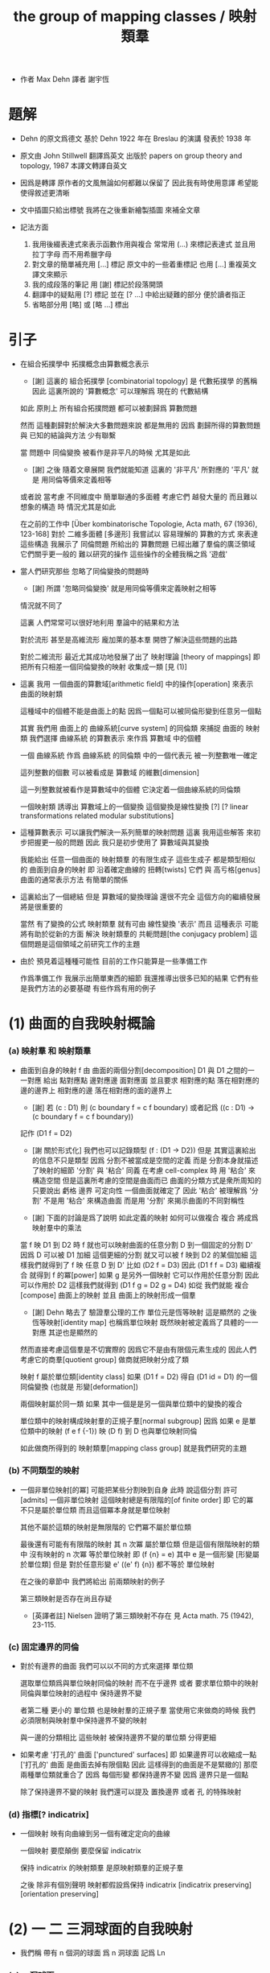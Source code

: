 #+HTML_HEAD: <link rel="stylesheet" href="../asset/css/page.css" type="text/css" media="screen" />
#+TITLE: the group of mapping classes / 映射類羣

- 作者 Max Dehn
  譯者 謝宇恆

* 題解

  - Dehn 的原文爲德文
    基於 Dehn 1922 年在 Breslau 的演講
    發表於 1938 年

  - 原文由 John Stillwell 翻譯爲英文
    出版於 papers on group theory and topology, 1987
    本譯文轉譯自英文

  - 因爲是轉譯
    原作者的文風無論如何都難以保留了
    因此我有時使用意譯 希望能使得敘述更清晰

  - 文中插圖只給出標號
    我將在之後重新繪製插圖 來補全文章

  - 記法方面
    1. 我用後綴表達式來表示函數作用與複合
       常常用 (...) 來標記表達式
       並且用拉丁字母 而不用希臘字母
    2. 對文章的簡單補充用 [...] 標記
       原文中的一些着重標記
       也用 [...] 重複英文譯文來顯示
    3. 我的成段落的筆記 用 [謝] 標記於段落開頭
    4. 翻譯中的疑點用 [?] 標記
       並在 [? ...] 中給出疑難的部分
       便於讀者指正
    5. 省略部分用 [略] 或 [略 ...] 標出

* 引子

  - 在組合拓撲學中
    拓撲概念由算數概念表示

    - [謝]
      這裏的 組合拓撲學 [combinatorial topology]
      是 代數拓撲學 的舊稱
      因此 這裏所說的 '算數概念'
      可以理解爲 現在的 代數結構

    如此 原則上 所有組合拓撲問題
    都可以被劃歸爲 算數問題

    然而 這種劃歸對於解決大多數問題來說 都是無用的
    因爲 劃歸所得的算數問題 與 已知的結論與方法 少有聯繫

    當 問題中 同倫變換 被看作是非平凡的時候 尤其是如此
    - [謝] 之後 隨着文章展開
      我們就能知道 這裏的 '非平凡' 所對應的 '平凡'
      就是 用同倫等價來定義相等
    或者說
    當考慮 不同維度中 簡單聯通的多面體
    考慮它們 越發大量的 而且難以想象的構造 時
    情況尤其是如此

    在之前的工作中
    [Über kombinatorische Topologie, Acta math, 67 (1936), 123-168]
    對於 二維多面體 [多邊形]
    我嘗試以 容易理解的 算數的方式 來表達這些構造
    我展示了 同倫問題 所給出的 算數問題 已經出離了羣倫的廣泛領域
    它們關乎更一般的 難以研究的操作
    這些操作的全體我稱之爲 '遊戲'

  - 當人們研究那些 忽略了同倫變換的問題時
    - [謝] 所謂 '忽略同倫變換' 就是用同倫等價來定義映射之相等
    情況就不同了

    這裏 人們常常可以很好地利用 羣論中的結果和方法

    對於流形 甚至是高維流形
    龐加萊的基本羣 開啓了解決這些問題的出路

    對於二維流形 最近尤其成功地發展了出了 映射理論 [theory of mappings]
    即 把所有只相差一個同倫變換的映射 收集成一類
    [見 (1)]

  - 這裏 我用 一個曲面的算數域[arithmetic field] 中的操作[operation]
    來表示 曲面的映射類

    這種域中的個體不能是曲面上的點
    因爲一個點可以被同倫形變到任意另一個點

    其實
    我們用 曲面上的 曲線系統[curve system] 的同倫類
    來捕捉 曲面的 映射類
    我們選擇 曲線系統 的算數表示
    來作爲 算數域 中的個體

    一個 曲線系統
    作爲 曲線系統 的同倫類 中的一個代表元
    被一列整數唯一確定

    這列整數的個數 可以被看成是 算數域 的維數[dimension]

    這一列整數就被看作是算數域中的個體
    它決定着一個曲線系統的同倫類

    一個映射類 誘導出 算數域上的一個變換
    這個變換是線性變換 [?]
    [? linear transformations related modular substitutions]

  - 這種算數表示 可以讓我們解決一系列簡單的映射問題
    這裏 我用這些解答 來初步把握更一般的問題
    因此 我只是初步使用了 算數域與其變換

    我能給出 任意一個曲面的 映射類羣 的有限生成子
    這些生成子 都是類型相似的 曲面到自身的映射
    即 沿着確定曲線的 扭轉[twists]
    它們 與 高亏格[genus]曲面的通常表示方法
    有簡單的關係

  - 這裏給出了一個總結
    但是 算數域的變換理論 還很不完全
    這個方向的繼續發展 將是很重要的

    當然 有了變換的公式
    映射類羣 就有可由 線性變換 '表示'
    而且
    這種表示 可能將有助於從新的方面 解決
    映射類羣的 共軛問題[the conjugacy problem]
    這個問題是這個領域之前研究工作的主題

  - 由於 預見着這種種可能性
    目前的工作只能算是一些準備工作

    作爲準備工作
    我展示出簡單東西的細節
    我還推導出很多已知的結果
    它們有些是我們方法的必要基礎
    有些作爲有用的例子

* (1) 曲面的自我映射概論

*** (a) 映射羣 和 映射類羣

    - 曲面到自身的映射 f
      由 曲面的兩個分割[decomposition]
      D1 與 D1 之間的一一對應 給出
      點對應點 邊對應邊 面對應面
      並且要求
      相對應的點 落在相對應的邊的邊界上
      相對應的邊 落在相對應的面的邊界上

      - [謝]
        若 (c : D1)
        則 (c boundary f = c f boundary)
        或者記爲
        ((c : D1) -> (c boundary f = c f boundary))

      記作 (D1 f = D2)

      - [謝 關於形式化]
        我們也可以記錄類型 (f : (D1 -> D2))
        但是 其實這裏給出的信息不只是類型
        因爲 分割不被當成是空間的定義
        而是 分割本身就描述了映射的細節
        '分割' 與 '粘合' 同義
        在考慮 cell-complex 時
        用 '粘合' 來構造空間
        但是這裏所考慮的空間是曲面而已
        曲面的分類方式是衆所周知的
        只要說出 虧格 邊界 可定向性 一個曲面就確定了
        因此 '粘合' 被理解爲 '分割'
        不是用 '粘合' 來構造曲面
        而是用 '分割' 來揭示曲面的不同對稱性

      - [謝]
        下面的討論是爲了說明 如此定義的映射 如何可以做複合
        複合 將成爲 映射羣中的乘法

      當 f 映 D1 到 D2 時
      f 就也可以映射曲面的任意分割 D 到一個固定的分割 D'
      因爲 D 可以被 D1 加細
      這個更細的分割 就又可以被 f 映到 D2 的某個加細
      這樣我們就得到了 f 映 任意 D 到 D'
      比如 (D2 f = D3)
      因此 (D1 f f = D3)
      繼續複合 就得到 f 的冪[power]
      如果 g 是另外一個映射 它可以作用於任意分割 因此可以作用於 D2
      這樣我們就得到 (D1 f g = D2 g = D4)
      如從 我們就能 複合[compose] 曲面上的映射
      並且 曲面上的映射形成一個羣

      - [謝]
        Dehn 略去了 驗證羣公理的工作
        單位元是恆等映射 這是顯然的
        之後 恆等映射[identity map] 也稱爲單位映射
        既然映射被定義爲了具體的一一對應 其逆也是顯然的

      然而直接考慮這個羣是不切實際的
      因爲它不是由有限個元素生成的
      因此人們考慮它的商羣[quotient group]
      做商就把映射分成了類

      映射 f 屬於單位類[identity class]
      如果 (D1 f = D2) 得自 (D1 id = D1) 的一個同倫變換
      (也就是 形變[deformation])

      兩個映射屬於同一類
      如果 其中一個是是另一個與單位類中的變換的複合

      單位類中的映射構成映射羣的正規子羣[normal subgroup]
      因爲 如果 e 是單位類中的映射
      (f e f {-1}) 映 (D f) 到 D 也與單位映射同倫

      如此做商所得到的 映射類羣[mapping class group]
      就是我們研究的主題

*** (b) 不同類型的映射

    - 一個非單位映射[的冪]
      可能把某些分割映到自身
      此時 說這個分割 許可[admits] 一個非單位映射
      這個映射總是有限階的[of finite order]
      即 它的冪 不只是屬於單位類
      而且這個冪本身就是單位映射

      其他不屬於這類的映射是無限階的
      它們冪不屬於單位類

      最後還有可能有有限階的映射
      其 n 次冪 屬於單位類
      但是這個有限階映射的類中
      沒有映射的 n 次冪 等於單位映射
      即 (f {n} = e) 其中 e 是一個形變 [形變屬於單位類]
      但是 對於任意形變 e'
      ((e' f) {n}) 都不等於 單位映射

      在之後的章節中
      我們將給出 前兩類映射的例子

      第三類映射是否存在尚且存疑

      - [英譯者註]
        Nielsen 證明了第三類映射不存在
        見 Acta math. 75 (1942), 23-115.

*** (c) 固定邊界的同倫

    - 對於有邊界的曲面
      我們可以以不同的方式來選擇 單位類

      選取單位類爲與單位映射同倫的映射 而不在乎邊界
      或者 要求單位類中的映射同倫與單位映射的過程中 保持邊界不變

      者第二種 更小的 單位類
      也是映射羣的正規子羣
      當使用它來做商的時候
      我們必須限制與映射羣中保持邊界不變的映射

      與一邊的分類相比
      這些映射 被保持邊界不變的單位類 分得更細

    - 如果考慮 '打孔的' 曲面 ['punctured' surfaces]
      即 如果邊界可以收縮成一點
      ['打孔的' 曲面 是曲面去掉有限個點 因此 這樣得到的曲面是不是緊緻的]
      那麼 兩種單位類就重合了
      因爲 每個形變 都保持邊界不變 因爲 邊界只是一個點

      除了保持邊界不變的映射
      我們還可以提及 置換邊界 或者 孔 的特殊映射

*** (d) 指標[? indicatrix]

    - 一個映射 映有向曲線到另一個有確定定向的曲線

      一個映射 要麼顛倒 要麼保留 indicatrix

      保持 indicatrix 的映射類羣 是原映射類羣的正規子羣

      之後 除非有個別聲明
      映射都假設爲保持 indicatrix
      [indicatrix preserving] [orientation preserving]

* (2) 一 二 三洞球面的自我映射

  - 我們稱 帶有 n 個洞的球面
    爲 n 洞球面
    記爲 Ln

*** (a) 一洞球面

    - 考慮曲面上的算數域之前
      先考慮一些簡單的映射問題 是有用的

      一洞球面 即圓盤
      其映射類羣是單位羣

      不論固定邊界與否
      所有映射都屬於單位類

      其證明就是
      曲面的一個分割
      總是可以被相繼的同倫形變到另一個分割

*** (b) 二洞球面

    - 二洞球面 即圓柱
      其映射類羣 是二階羣
      其中的非單位映射就是交換邊界

      如果要求不能交換邊界
      但是邊界上的點不固定
      其映射類羣 是單位羣

      保持邊界不變
      其映射類羣 是無限階循環羣
      這是因爲
      有無限多不同的方式
      把一個邊界上的點 y1 連接到另一個邊界上的點 y2
      (見 圖1 中的 (y1 y y2) 和 (y1 z y2))

      - [謝]
        上面句話中的 '因爲'
        隱藏了 Dehn 劃歸問題的方法
        這個劃歸法就是
        利用嵌入在二洞球面上的線段
        來把二洞球面的映射問題 轉化爲 一洞球面的映射問題

        如果確定了 二洞球面 兩個邊界之間的一條路
        沿着這條路裁開 二洞球面 就成了 一洞球面

        因此
        二洞球面上 兩個邊界之間的路
        外加 一洞球面上的一個自我映射
        就給出了 二洞球面上的一個自我映射

        並且
        二洞球面上的所有自我映射
        都可以如此構造出來

        這個劃歸的方法 在這裏沒有明顯提及
        可能是因爲這裏的映射非常直觀
        但是在處理 三洞球面的時候 Dehn 明顯地指出了這個方法

      [>< 圖1]

      圖1 展示了一個映射
      這個映射可以生成 上面所說的無限階循環羣
      映射由圓柱的兩個分割之間的如下一一對應定義
      分割 D1 爲多面體 (z1 r1 y1 y y2 r2 z2 z) 和 (z1 s1 y1 y y2 s2 z2 z)
      分割 D2 爲多面體 (z1 r1 y1 z y2 r2 z2 y) 和 (z1 s1 y1 z y2 s2 z2 y)
      如下的對應 保持邊界不變 只是交換了點 y 與 z
      (z1 r1 y1 y y2 r2 z2 z) 對 (z1 r1 y1 z y2 r2 z2 y)
      (z1 s1 y1 y y2 s2 z2 z) 對 (z1 s1 y1 z y2 s2 z2 y)

      我們稱這個映射爲 扭轉[twist]
      當邊界固定的時候 這個扭轉不是同倫形變

      如果不保持邊界不變 連接邊界的路 (y1 y y2)
      與任意 連接邊界的路 (y1' y' y2') 同倫

      如果保持邊界不變 (y1 y y2) 和 (y1 z y2) 就不同倫
      並且有無窮多不同倫的路
      確定了 正向 或 反向 繞邊界的次數
      就在同倫意義上 確定了這樣一個路
      [也就是說 這裏的算數域 就是整數的加法羣]

      [略 至本段末]

      - [謝]
        之後給出了 構造 映射類羣 中的兩個元素 之複合 的方式
        即 因爲 考慮的是 同倫等價類
        所以 我們可以用 辮子理論[braid theory] 來理解這個複合
        注意
        映射羣中的函數複合
        在映射類羣中 被處理成了 非常簡單的構造
        這就是同倫等價的力量

    - [略]
      這個映射類羣 誘導出 整數的加法羣 上的線性變換

    - 如上我給出了很多構造的細節
      因爲這裏我們有最簡單的 算數域確定曲線系統 的例子
      算數域上的變換 給出 映射類羣

*** (c) 三洞球面

    - 三洞球面 L3
      其映射類羣 是三個邊界的對稱羣[symmetric group] [即 所有置換形成的羣]
      [這與 MAGNUS, Math. Ann. 109. 中的結果相一致]

    - 限制不能置換邊界的話
      映射類羣 就是單位羣
      [這是 DEHN, Autogr. Vortrag, Breslau 1922
       和 R. Baer, Journ. f. Math.,vols. 156, 160. 中
       關於曲面上的曲線系統工作的基礎]

      證明如下

      取兩個邊界
      再取兩條連接它們的路
      我們考慮這兩個路之間的同倫形變

      取三條路 (a b) (c d) (e f)
      它們把三洞球面分割成兩個圓盤
      [如 圖3]

      [>< 圖3]

      我們將證明 任意連接 a b 的路 v
      在 L3 中 與 (a b) 同倫

      沿着 v 考慮它與 (a b) (c d) (e f) 的相繼相交的點的序列

      我們可以假設 沒有相繼的兩個交點 落在 (a b) (c d) (e f) 中的同一條路上
      因爲 經過同倫形變 如此相繼的兩個交點 可以被消除

      同理 我們假設交點序列中的第一個 不落在 (a b) 上

      下面分情況討論

      假設第一個交點 x 落在 (c d) 上
      那麼下一個交點一定只落在 (a b) 上
      因爲 如果它落在 (f e) 上 它就不能回到 b 點了
      再下一個交點只能落在 (x c) 上
      再下一個交點只能落在 (a b) 上
      再下一個交點只能落在 (x c) 上
      等等
      如此循環 v 環繞 b c 所在的邊界很多圈 最終回到 b 點
      經過同倫形變 v 可以變得與 (a b) (c d) (e f) 皆不相交
      因而 v 與 (a b) 圈出 L3 中的一個圓盤
      因而 v 與 (a b) 同倫

      另外一種情況是
      交點序列中的第一個點 x 落在 (e f) 上 [見 圖4]
      [>< 圖4]
      若 下一個交點落在 (c d) 上
      那麼之後的 v 又只能環繞 c b 所在的邊界了
      把 v 的起點沿着外層的邊界移動
      就可以把 v 劃歸爲第一種情況
      若 下一個交點 z 落在 (a b) 上
      再下一個交點如果落在 (c d) 上
      就又可以被劃歸爲第一種情況
      所以考慮下一個交點 u 落在 (x e) 上
      對於之後的交點
      我們按照同樣的理由排除落其在 (c d) 上的可能
      這樣 之後的交點就相繼落在 (a b) 與 (f e) 上
      如此 v 就是環繞 a f 所在的邊界而回到 b 點
      因而 v 與 (a b) 同倫

      如此就完成了分情況的證明

    - 從上面的證明中我們還可以看出
      如果保持邊界固定
      v 的同倫類 由兩個整數確定
      這兩個整數分別記錄着
      v 相繼 環繞 a f 所在的邊界
      與 環繞 b c 所在的邊界
      的方向與次數

    - 注意
      我們的結論是 [當邊界不固定時]
      沿着任意一條連接兩個邊界的路 v
      裁開曲面 L3
      就如同沿着 (a b) 裁開
      從而得到 L2
      因爲 v 可以同倫形變到 (a b)

    - 任意一個 L3 的邊界可變的映射 f
      可能把 (a b) 映到 v

      L3 的一個同倫 h 可能也把 (a b) 形變到 v
      [這里說的 一個函數是空間的同倫
       就是指 這個函數與這個空間的單位映射的同倫]

      f 有別與 h 的部分 是二洞球面上的一個映射 g
      這個 L2 來源與沿着 (a b) 裁開 L3
      因此 g 保持 (a b) 所對應的兩條線段不變

      但是 二洞球面上的所有映射 只要一個邊界可變 就是同倫

      因此 g 是 L2 的同倫
      這個同倫保持 (a b) 所對應的兩條線段的不變

      因此 g 也是 L3 的同倫 [添加上 映 (a b) 到 v]

      因此 f 與 h 同倫 從而術語單位類

      如此我們完成對如下定理的證明
      限制不能置換邊界
      三洞球面的 映射類羣 是單位羣

      - [謝]
        我也可以給出 強調構造的 證明方式

        考慮 L3 的任何一個自我映射 f
        f 限制這個同倫在 (a b) 上
        就得到 (a b) 的嵌入

        沿 (a b) 裁開 L3 而得到 L2
        裁線 (a b) 就成了 所裁出的 L2 的一個邊界上的兩個線段
        f 限制在這個 L2 上
        就是一個保持這兩個線段不變的 L2 的自我映射

        任何 L3 的自我映射
        都可以用 一個嵌入 L3 的線段
        和一個 L2 的保持這兩個線段不變的 自我映射構造

        我們知道
        連接 (a b) 所連接的兩個邊界的 嵌入曲線
        只有一個同倫類
        即 (a b) 所代表的同倫類

        我們還知道
        只要 L2 的一個邊界不被固定
        其 映射類羣 就是單位羣

        因此 L3 的 映射類羣 也是單位羣

    - L3 的保持邊界不變的映射類羣
      是 有三個生成子的自由阿貝爾羣[free abelian group]
      三個生成子 是沿着三個邊界的扭轉[twists]

      一個沿着邊界曲線的扭轉 來自二洞球面上固定邊界的扭轉
      在曲面上 扭轉曲線[twist curve] 落在邊界和一條平行於邊界的曲線之間
      [扭轉曲線 指用以確定扭轉的嵌入曲線]
      我們取平行於邊界的曲線 使其互不相交

      證明如下

      L3 的映射 f 映 (a b) 到 v

      通過兩個 沿邊界的扭轉 t1 與 t2
      (a b) 可以被映爲 與 v 同倫的曲線 v'

      當需要 n1 次扭轉 t1 與 n2 次扭轉 t2 時
      映射 (g := f h' t2 {-n2} t1 {-n1}) 保持 (a b) 不變
      其中 h' 是能夠映 v' 到 v 的同倫

      沿着 (a b) 裁開 L3 得 L2
      g 限制在 L2 上
      就成了 保持 L2 邊界不變的 L2 映射
      因此根據 (b) 節的結論
      g 與沿着第三個邊界的某個扭轉 (t3 {n3}) 同倫
      (h'' t3 {n3} = f h' t2 {-n2} t1 {-n1})
      其中 h'' 是 L2 保持邊界的同倫

      因爲同倫構成是正規子羣
      [即 單位類構成是正規子羣]
      所以
      (f = h'' t3 {n3} t1 {n1} t2 {n2} h' {-1}
         = h t3 {n3} t1 {n1} t2 {n2})
      如此就證明了 三個沿着邊界的扭轉生成 L3 的映射類羣

      三個扭轉是相互交換的
      因爲假設了它們作用的部分不相交

      三個扭轉之間沒有其他關係
      證明如下
      假設映射類羣中 (t1 {n1} t2 {n2} t3 {n3} = 1)
      取 v12 爲鏈接前兩個邊界的路
      選取第三個邊界上合適的扭轉帶
      v12 就在 t3 的作用下不變
      t1 {n1} t2 {n2} 想要把 v12 變成同倫曲線
      只有 n1 n2 都爲零
      因爲映射想要屬於單位類
      它就必須把每個連線映爲同倫於連線自身的同倫曲線
      所以 n1 = n2 = 0
      類似地 可以證明 n1 = n3 = 0

      因此
      L3 的保持邊界不變的映射類羣
      是由 t1 t2 t3 生成的自由阿貝爾羣

* (3) 四洞球面上的特殊映射

  - 四洞球面 L4
    在 邊界不固定 但不置換邊界 時
    也擁有不在單位類中的映射

    記四個邊界爲 r1 r2 r3 r4 [間 圖5]

    [>< 圖5]

    ><

* (4) 環面的自我映射 與 一洞環面
*** (a) 環面
*** (b) 一洞環面
* (5) 二 三洞球面 和 環面上的算數域

*** (a) 曲面上的算數域 得自 曲面上的曲線系統

    - 關於表示 我們的一般原則是
      使同倫的曲線 有相同的表示

      而且我們算數域中的元素
      不是單個開或閉的曲線
      而是很多這些曲線所形成的系統
      曲線之間沒有相交 曲線自己也不自交

      並且我們略去那些 可以收縮到一點的
      或可以收縮到某個邊界的曲線 不談
      明確這些條件 對於簡化表示來說 是必要的

      我們離題而回顧一下
      曲面上曲線作爲基本羣的元素的表示
      來看看它與我們將要給出的表示有何不同

      - 基本羣中的元素 對應一個可以有任意奇異點的閉曲線
      - 只有當給出曲面上一個固定的點 作爲初始點
        並且給以曲線以定向時
        這些曲線才有唯一的表示
      - 不取固定的點的話
        曲線所對應的元素 就是已有元素的共軛

      在我們的表示中
      曲線系統用長度固定的一列整數表示
      整數列的長度就對應算數域的維度

      然而 表示着曲線的 基本羣的元素
      可能由任意長的一列整數給出
      即 不同生成子的指數

      我們的表示更簡單
      曲面自我映射誘導出 算數域上的映射 更容易理解
      它們都是已知的算數變換

*** (b) 二洞球面上的曲線系統

    - 當邊界可以移動
      連接邊界的一個曲線系統 單單由其曲線的數量 n 決定
      因爲 當邊界可以移動 任意兩條連線都是同倫的
      因此 任意兩個有 n 個相互不交的連線的系統 總是同倫的
      [略 三句]

      當固定邊界在同倫下不變時
      在每個邊界上我們取 n 個固定的點
      再取一個 連接兩個邊界的 正規線 v [normal line]
      並且指出 v 的正面 [positive side]

      當沿着 n 條連線 從一個邊界跑到另一個邊界時
      我們記錄正向越過和反向越過 v 的次數的代數和
      記爲 d

      因爲假設 n 條連線是相互不交的
      所以在一個保持邊界不變的同倫變換下
      我們假設每條連線與 v 相交的方式都相同

      如果 d abs 小於 n
      那麼就有 d abs 條連線與 v 相交
      沿着邊界扭轉 不與 v 相交的連線 一次
      就得到它們 [見 圖9]
      [>< 圖9]
      因此 根據 (2.b)
      d 在保持邊界不變同倫下不變
      如果 (d = w + u * n)
      其中 w abs < n
      並且 w 與 u 的符號相同
      它來自於 對 w 條連接的一次扭轉
      跟着 對 n 條連接的 n 次扭轉
      根據 (2.b) 每條連接的纏繞數在保持邊界的同倫下不變
      因此 d 也在保持邊界不變同倫下不變

      數對 (* n d) 在忽略保持邊界的同倫的條件下
      決定了一個連線系統

      我們用 (* 0 d) 來記
      有 d abs 條與邊界平行的曲線系統
      d 的符號描述了它們與 正規線 v 相交的方向

      如此就完成了用 (* 0 d) 來表示曲線系統
      這種表示在忽略保持邊界的同倫變換的條件下
      是唯一的

    - 二洞球面上保持邊界的自我映射是 扭轉
      一個扭轉變 (* n d) 爲 (* n (d + k * n))
      其中 k 是非零的整數
      - 當 n 不等於 0 時
        這種變換所構成的羣 與 二洞球面的[保持邊界的]同倫類羣 同構
      - 當 n 等於 0 時
        扭轉把 (* 0 d) 變爲 (* 0 d) 本身
        所以變換羣是一個平凡羣
      這種表示下
      只有閉曲線的方向體現在了數對中

    - [謝]
      爲什麼嵌入曲面的曲線系統上的映射
      能夠用來捕捉曲面到自身的映射的性質呢 ?
      我想是因爲 n 可以選取得任意大
      使得曲線系密密麻麻地佈滿整個曲面
      如此一來 映射在曲線系統上的效果
      基本上能用來刻畫映射在曲面所有點上的效果了

      這種方法也算是一種劃歸
      把研究二維曲面的連續映射
      劃歸爲研究嵌入二維曲面中的曲線的連續映射
      二維就被化爲了一維

      我只是建議一些想像
      而並不是建議把 Dehn 的方法算數化
      [就像分析的算數化一樣]
      這種算數化只會推遲和延緩人們的想象
      從而抹殺人們的想像力

*** (c) 環面上的曲線系統 與 曲線的定向

    - 我們 用兩個不交的曲線 a1 與 a2
      分環面爲兩個 二洞球面 L2 與 L2' [見 圖10]
      [>< 圖10]
      除了與 a1 平行者之外
      環面上的任意曲線系統
      由 連接 a1 上的 n 個點 與 a2 上的 n 個點 的兩組曲線構成
      這兩組曲線分別落在 L2 與 L2' 上
      可以不考慮 連接 a1 或 a2 自身的曲線
      因爲它們可以被同倫消除

      考慮 L2 中可以移動邊界的同倫
      此時 任意連接 L2 兩個邊界的曲線系統
      都可以被同倫變到給定的一個曲線系統

      [? Even then, the association of the n fixed points
       and the n fixed connections to the n give n connections
       is determined only up to cyclic interchange.
       This cyclic interchange corresponds to a homotopy of the torus.]

      如果 曲線系統在 L2 上的部分被視爲是固定的
      那麼 L2' 上的同倫就是固定邊界的了
      根據 (b) 連接 L2' 的 n 條連線 就由數對 (* n d) 表示
      其中 d 是 沿着 L2' 中的曲線系統 從 a1 跑到 a2 時
      與 L2' 中的某條正規連線 之相正相交和反交次數的 代數和
      我們可以取 b1 在 L2' 中的部分爲這個正規曲線 [見 圖10]
      並且指出 b1 的正面
      利用同倫
      我們可以使得 L2' 中的連線系統中的每條連線 與 b1 只相交一次
      並且所有的相交都有相同的符號
      這樣 d abs 就代表相交的次數
      我們也取 b1 在 L2 中的部分
      使得它與 L2 中固定的連線系統平行
      這樣 L2 中固定的連線系統 也與 b1 相交 d abs 次

      利用同倫 我們還可以取一條與 b1 平行的 b2
      使得 L2 與 L2' 中的連線系統與 二者的相交情況類似

      沿着 b1 與 b2 裁開環面
      也得到兩個 二洞球面 L2'' 與 L2''' [見 圖10]
      同樣的曲線系統 也可以被看成是這兩個 二洞球面 的連線系統
      與之前的情況剛好相反 這時在邊界 b1 與 b2 上 我們有 d abs 個點

      最後
      我們用 (* 0 d) 來記
      有 d abs 條與 a1 和 a2 平行的曲線系統

      這樣就環面上的任意曲線系統
      我們就給出了數對 (* n d)
      其中 n 大於等於 0
      而 d 是任意的整數

    - [關於定向]
      除了與 a1 平行的曲線系統之外
      我們沒有給出曲線的定向
      這體現在我們的數對中 就是 n 只能是自然數

      [? This has the consequence that
       a mapping of the torus onto itself
       is first determined by the images of three curves,
       since e.g. a, and b.
       can be mapped onto themselves with reversed orientation.]

      對於高虧格的曲面
      這個問題還沒有被解決過
      因爲定向沒有得到算數的表示

      然而對於環面
      引入曲線的定向並無困難

      在環面上
      一個曲線系統中的所有曲線
      因爲是相互平行的
      所以是相互同倫的
      也就是說
      沿着一條曲線 c 裁開環面
      得到一個二洞球面
      而二洞球面上所有 不能收縮到一點的 簡單閉曲線
      都與邊界曲線 c 同倫

      我們給這個曲線系統一個定向
      此時從系統中的一個曲線同倫形變到另一個 就是保持定向的

      如果 在 L2' 中
      沿着個曲線系統中的一條曲線的定向
      我們從 a1 移動到了 a2
      那麼對於曲線系統中的任意一條曲線也是如此
      因爲我們已經假設
      在 L2 與 L2' 中
      連接 a1 自身 或 連接 a2 自身的曲線
      已經被同倫消除了
      既然曲線系統中的所有曲線都是如此
      此時我們就給 n 以正符號

      相反 如果
      沿着曲線系統在 L2' 中的部分
      從 a2 移動到了 a1
      那麼就給 n 以負符號

      d 的符號也依賴定向
      b1 與 b2 把環面分成兩部分
      假設我們取背面的部分
      如果曲線系統在這一部分是從 b1 到 b2
      就給 d 以正符號
      如此依賴 圖10 中的曲線所給出的數對就是 (* 1 1)
      如果把這個曲線的定向反過來就得到 (* -1 -1)
      一般來說 反轉定向會使得 (* n d) 變成 (* -n -d)

      最後 我們用 (* 0 d) 來記
      有 d abs 條與 a1 界平行的曲線系統
      d 的符號對應與其定向

*** (d) 環面上映射類羣所誘導出的算數域上的變換羣 生成與關係

    - ><

*** (e) three-holed sphere. arithmetic field. invariance under homotopic transformations

    - ><

* (6) the arithmetic field or the curve systems on the one-holed torus
*** (a) introduction of the field
*** (b) transformation by mappings. examples.
*** (c) one-holed torus with fixed boundary. connection with the trefoil knot
* (7) arithmetic field on the four-holed sphere
*** (a) system of closed curves on the four-holed sphere
*** (b) mappings of the four-holed sphere and the action on the arithmetic field
*** (c) derivation of invariants of a curve system from the arithmetic presentation
*** (d) orientation. examples
*** (e) geometric presentation of the symbols. view of higher cases
*** (f) curve systems on the four-holed sphere with endpoints on a boundary
***** (1) normal form
***** (2) arithmetic field
*** (g) four-holed sphere with fixed boundaries
***** (1) derivation of a relation
***** (2) application to the two-holed torus with fixed boundaries
***** (3) twists along the boundary of singly-bounded surfaces
***** (4) twists along separating curves on closed or singly-bounded surfaces
* (8) five-holed sphere
*** (a) coordinate systems
*** (b) presentation of a system of closed curves
*** (c) reduction of symbols. generation of mappings
* (9) generation of the mapping classes for the sphere with n holes
*** (1) lemmas
*** (2) lemmas
*** (3) lemmas
*** (4) lemmas
*** (5) lemmas
*** (6) generation with the help of complete induction
*** (7) the five-holed sphere as an example
*** (8) direct exhibition of generators on the basis of a cyclic ordering of boundaries. the number of generators
* (10) generation of the mapping classes for every orientable surface
*** (1) lemmas
*** (2) lemmas
*** (3) generation with the help of complete induction
*** (4) double and triple torus as examples
*** (5) direct exhibition of generators on the basis of a normalrepresentation of the surfaces. the number of generators.
*** (6) arithmetic field in the general case.
